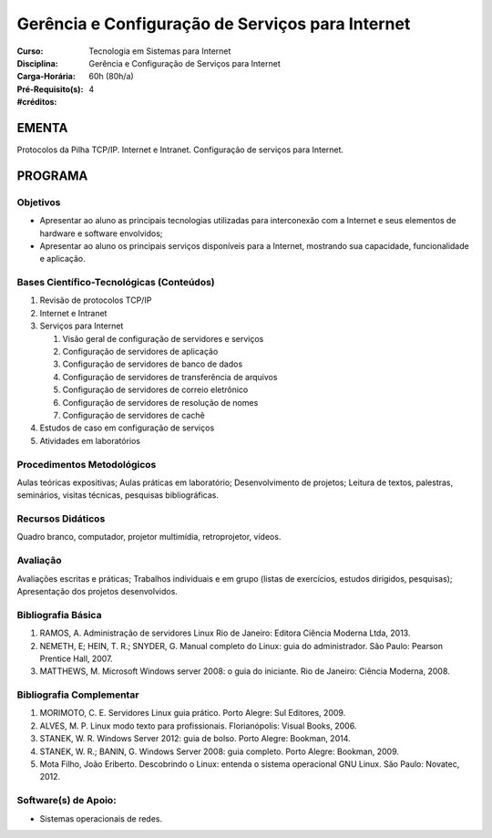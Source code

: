 Gerência e Configuração de Serviços para Internet
=================================================

:Curso: Tecnologia em Sistemas para Internet
:Disciplina: Gerência e Configuração de Serviços para Internet
:Carga-Horária: 60h (80h/a) 
:Pré-Requisito(s):  
:#créditos: 4

EMENTA
------

Protocolos da Pilha TCP/IP. Internet e Intranet. Configuração de
serviços para Internet.

PROGRAMA
--------

Objetivos
~~~~~~~~~

* Apresentar ao aluno as principais tecnologias utilizadas para interconexão com a Internet e seus elementos de hardware e software envolvidos; 
* Apresentar ao aluno os principais serviços disponíveis para a Internet, mostrando sua capacidade, funcionalidade e aplicação.

Bases Científico-Tecnológicas (Conteúdos)
~~~~~~~~~~~~~~~~~~~~~~~~~~~~~~~~~~~~~~~~~

1. Revisão de protocolos TCP/IP
2. Internet e Intranet
3. Serviços para Internet

   1. Visão geral de configuração de servidores e serviços
   2. Configuração de servidores de aplicação
   3. Configuração de servidores de banco de dados
   4. Configuração de servidores de transferência de arquivos
   5. Configuração de servidores de correio eletrônico
   6. Configuração de servidores de resolução de nomes
   7. Configuração de servidores de cachê

4. Estudos de caso em configuração de serviços
5. Atividades em laboratórios

Procedimentos Metodológicos
~~~~~~~~~~~~~~~~~~~~~~~~~~~

Aulas teóricas expositivas; Aulas práticas em laboratório;
Desenvolvimento de projetos; Leitura de textos, palestras, seminários,
visitas técnicas, pesquisas bibliográficas.

Recursos Didáticos
~~~~~~~~~~~~~~~~~~

Quadro branco, computador, projetor multimídia, retroprojetor, vídeos.

Avaliação
~~~~~~~~~

Avaliações escritas e práticas; Trabalhos individuais e em grupo (listas
de exercícios, estudos dirigidos, pesquisas); Apresentação dos projetos
desenvolvidos.

Bibliografia Básica
~~~~~~~~~~~~~~~~~~~

1. RAMOS, A. Administração de servidores Linux Rio de Janeiro: Editora
   Ciência Moderna Ltda, 2013.
2. NEMETH, E; HEIN, T. R.; SNYDER, G. Manual completo do Linux: guia do
   administrador. São Paulo: Pearson Prentice Hall, 2007. 
3. MATTHEWS, M. Microsoft Windows server 2008: o guia do iniciante. Rio
   de Janeiro: Ciência Moderna, 2008.

Bibliografia Complementar
~~~~~~~~~~~~~~~~~~~~~~~~~

1. MORIMOTO, C. E. Servidores Linux guia prático. Porto Alegre: Sul
   Editores, 2009.
2. ALVES, M. P. Linux modo texto para profissionais. Florianópolis:
   Visual Books, 2006.
3. STANEK, W. R. Windows Server 2012: guia de bolso. Porto Alegre:
   Bookman, 2014.
4. STANEK, W. R.; BANIN, G. Windows Server 2008: guia completo. Porto
   Alegre: Bookman, 2009.
5. Mota Filho, João Eriberto. Descobrindo o Linux: entenda o sistema
   operacional GNU Linux. São Paulo: Novatec, 2012.

 
Software(s) de Apoio:
~~~~~~~~~~~~~~~~~~~~~~~~~

* Sistemas operacionais de redes.
